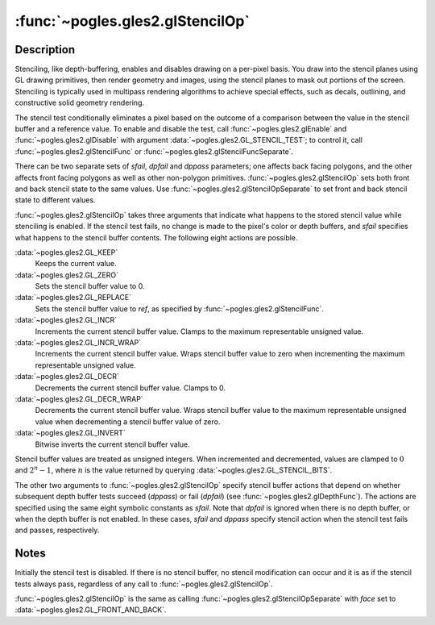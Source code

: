 :func:`~pogles.gles2.glStencilOp`
=================================

.. function:: pogles.gles2.glStencilOp(sfail, dpfail, dppass)

    Set front and back stencil test actions.

    :param sfail: is the action to take when the stencil test fails.  It must
            be :data:`~pogles.gles2.GL_KEEP`, :data:`~pogles.gles2.GL_ZERO`,
            :data:`~pogles.gles2.GL_REPLACE`, :data:`~pogles.gles2.GL_INCR`,
            :data:`~pogles.gles2.GL_INCR_WRAP`, :data:`~pogles.gles2.GL_DECR`,
            :data:`~pogles.gles2.GL_DECR_WRAP` or
            :data:`~pogles.gles2.GL_INVERT`.  The initial value is
            :data:`~pogles.gles2.GL_KEEP`.
    :type sfail: int
    :param dpfail: is the stencil action when the stencil test passes, but the
            depth test fails.  *dpfail* accepts the same values as *sfail*.
            The initial value is :data:`~pogles.gles2.GL_KEEP`.
    :type dpfail: int
    :param dppass: is the stencil action when both the stencil test and the
            depth test pass, or when the stencil test passes and either there
            is no depth buffer or depth testing is not enabled.  *dppass*
            accepts the same values as *sfail*.  The initial value is
            :data:`~pogles.gles2.GL_KEEP`.
    :type dppass: int
    :raises: :exc:`~pogles.gles2.GLException`


Description
-----------

Stenciling, like depth-buffering, enables and disables drawing on a per-pixel
basis.  You draw into the stencil planes using GL drawing primitives, then
render geometry and images, using the stencil planes to mask out portions of
the screen.  Stenciling is typically used in multipass rendering algorithms to
achieve special effects, such as decals, outlining, and constructive solid
geometry rendering.

The stencil test conditionally eliminates a pixel based on the outcome of a
comparison between the value in the stencil buffer and a reference value.  To
enable and disable the test, call :func:`~pogles.gles2.glEnable` and
:func:`~pogles.gles2.glDisable` with argument
:data:`~pogles.gles2.GL_STENCIL_TEST`; to control it, call
:func:`~pogles.gles2.glStencilFunc` or
:func:`~pogles.gles2.glStencilFuncSeparate`.

There can be two separate sets of *sfail*, *dpfail* and *dppass* parameters;
one affects back facing polygons, and the other affects front facing polygons
as well as other non-polygon primitives.  :func:`~pogles.gles2.glStencilOp`
sets both front and back stencil state to the same values.  Use
:func:`~pogles.gles2.glStencilOpSeparate` to set front and back stencil state
to different values.

:func:`~pogles.gles2.glStencilOp` takes three arguments that indicate what
happens to the stored stencil value while stenciling is enabled.  If the
stencil test fails, no change is made to the pixel's color or depth buffers,
and *sfail* specifies what happens to the stencil buffer contents.  The
following eight actions are possible.

:data:`~pogles.gles2.GL_KEEP`
    Keeps the current value.

:data:`~pogles.gles2.GL_ZERO`
    Sets the stencil buffer value to 0.

:data:`~pogles.gles2.GL_REPLACE`
    Sets the stencil buffer value to *ref*, as specified by
    :func:`~pogles.gles2.glStencilFunc`.

:data:`~pogles.gles2.GL_INCR`
    Increments the current stencil buffer value.  Clamps to the maximum
    representable unsigned value.

:data:`~pogles.gles2.GL_INCR_WRAP`
    Increments the current stencil buffer value.  Wraps stencil buffer value to
    zero when incrementing the maximum representable unsigned value.

:data:`~pogles.gles2.GL_DECR`
    Decrements the current stencil buffer value.  Clamps to 0.

:data:`~pogles.gles2.GL_DECR_WRAP`
    Decrements the current stencil buffer value.  Wraps stencil buffer value to
    the maximum representable unsigned value when decrementing a stencil buffer
    value of zero.

:data:`~pogles.gles2.GL_INVERT`
    Bitwise inverts the current stencil buffer value.

Stencil buffer values are treated as unsigned integers.  When incremented and
decremented, values are clamped to :math:`0` and :math:`2^n-1`, where :math:`n`
is the value returned by querying :data:`~pogles.gles2.GL_STENCIL_BITS`.

The other two arguments to :func:`~pogles.gles2.glStencilOp` specify stencil
buffer actions that depend on whether subsequent depth buffer tests succeed
(*dppass*) or fail (*dpfail*) (see :func:`~pogles.gles2.glDepthFunc`).  The
actions are specified using the same eight symbolic constants as  *sfail*.
Note that *dpfail* is ignored when there is no depth buffer, or when the depth
buffer is not enabled.  In these cases, *sfail* and *dppass* specify stencil
action when the stencil test fails and passes, respectively.


Notes
-----

Initially the stencil test is disabled.  If there is no stencil buffer, no
stencil modification can occur and it is as if the stencil tests always pass,
regardless of any call to :func:`~pogles.gles2.glStencilOp`.

:func:`~pogles.gles2.glStencilOp` is the same as calling
:func:`~pogles.gles2.glStencilOpSeparate` with *face* set to
:data:`~pogles.gles2.GL_FRONT_AND_BACK`.
